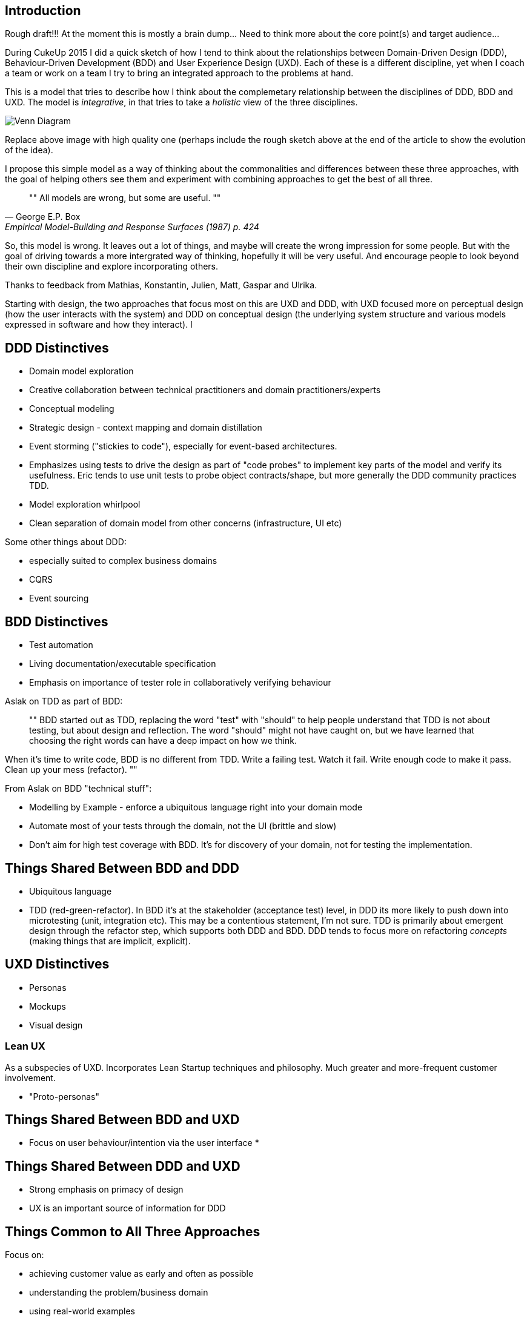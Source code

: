 == Introduction

Rough draft!!! At the moment this is mostly a brain dump... Need to think more
about the core point(s) and target audience...

During CukeUp 2015 I did a quick sketch of how I tend to think about the
relationships between Domain-Driven Design (DDD), Behaviour-Driven Development
(BDD) and User Experience Design (UXD). Each of these is a different discipline,
yet when I coach a team or work on a team I try to bring an integrated approach
to the problems at hand.

This is a model that tries to describe how I think about the complemetary
relationship between the disciplines of DDD, BDD and UXD. The model is _integrative_,
in that tries to take a _holistic_ view of the three disciplines.

image::/assets/venn-bdd-ddd-uxd.jpg[Venn Diagram]

Replace above image with high quality one (perhaps include the rough sketch
above at the end of the article to show the evolution of the idea).

I propose this simple model as a way of thinking about the commonalities and
differences between these three approaches, with the goal of helping others
see them and experiment with combining approaches to get the best of all three.

[quote, George E.P. Box, Empirical Model-Building and Response Surfaces (1987) p. 424]
""
All models are wrong, but some are useful.
""

So, this model is wrong. It leaves out a lot of things, and maybe will create
the wrong impression for some people. But with the goal of driving towards a
more intergrated way of thinking, hopefully it will be very useful. And encourage
people to look beyond their own discipline and explore incorporating others.

Thanks to feedback from Mathias, Konstantin, Julien, Matt, Gaspar and Ulrika.

Starting with design, the two approaches that focus most on this are UXD and DDD,
with UXD focused more on perceptual design (how the user interacts with the system)
and DDD on conceptual design (the underlying system structure and various models
  expressed in software and how they interact). I

== DDD Distinctives

* Domain model exploration
* Creative collaboration between technical practitioners and domain practitioners/experts
* Conceptual modeling
* Strategic design - context mapping and domain distillation
* Event storming ("stickies to code"), especially for event-based architectures.
* Emphasizes using tests to drive the design as part of "code probes" to implement
key parts of the model and verify its usefulness. Eric tends to use unit tests to
probe object contracts/shape, but more generally the DDD community practices TDD.
* Model exploration whirlpool
* Clean separation of domain model from other concerns (infrastructure, UI etc)

Some other things about DDD:

* especially suited to complex business domains
* CQRS
* Event sourcing

== BDD Distinctives

* Test automation
* Living documentation/executable specification
* Emphasis on importance of tester role in collaboratively verifying behaviour

Aslak on TDD as part of BDD:

[quote]
""
BDD started out as TDD, replacing the word "test" with "should" to help people
understand that TDD is not about testing, but about design and reflection. The
word "should" might not have caught on, but we have learned that choosing the
right words can have a deep impact on how we think.

When it's time to write code, BDD is no different from TDD. Write a failing
test. Watch it fail. Write enough code to make it pass. Clean up your mess
(refactor).
""

From Aslak on BDD "technical stuff":

* Modelling by Example - enforce a ubiquitous language right into your domain mode
* Automate most of your tests through the domain, not the UI (brittle and slow)
* Don't aim for high test coverage with BDD. It's for discovery of your domain, not for testing the implementation.

== Things Shared Between BDD and DDD

* Ubiquitous language
* TDD (red-green-refactor). In BDD it's at the stakeholder (acceptance test) level, in DDD its more
likely to push down into microtesting (unit, integration etc). This may be a
contentious statement, I'm not sure. TDD is primarily about emergent design
through the refactor step, which supports both DDD and BDD. DDD tends to focus
more on refactoring _concepts_ (making things that are implicit, explicit).

== UXD Distinctives

* Personas
* Mockups
* Visual design

=== Lean UX

As a subspecies of UXD. Incorporates Lean Startup techniques and philosophy. Much greater and more-frequent customer involvement.

* "Proto-personas"


== Things Shared Between BDD and UXD

* Focus on user behaviour/intention via the user interface
*

== Things Shared Between DDD and UXD

* Strong emphasis on primacy of design
* UX is an important source of information for DDD

== Things Common to All Three Approaches

Focus on:

* achieving customer value as early and often as possible
* understanding the problem/business domain
* using real-world examples
* cross-discipline conversations and collaboration
* specific applications of the agile manifesto values and principles
* experimentation
* iterative approach

Expand on each of these. Refer to https://cukes.info/blog/2015/03/27/aslaks-view-of-bdd[Aslak's view of BDD].

Some (other) ideas to consider:

* BDD doesn't pay (much) attention to bounded context in terms of ubiquitous
language. This may be a nice way to highlight what DDD brings to the table.
* BDD introduces consistency and rigor to the ubiquitous language (c.f. Gojko)
through specification workshops and enforcement via acceptance tests exercising
the ubiquitous language.
* There's been much dialog in the BDD community about declarative vs imperative
steps in scenarios. This seems more a case of the need for domain modeling
to model the missing (i.e. implicit) domain concepts, so they can be added to
the steps (c.f. http://dannorth.net/2011/01/31/whose-domain-is-it-anyway/).

Maybe should incorporate some of the important ideas from the "Recipe for success"
in Gojko's "DDD, BDD, TDD presentation" from DDDx 2010. Slides at
http://www.slideshare.net/skillsmatter/ddd-exchange-2010-gojko-adzic-on-ddd-tdd-bdd:

* Use strategic design to decide what to build
* Use feature injection to get the scope
* Evolve a ubiquitous language with specification workshops
* Establish guidelines with collaborative high-lvel domain design
* TDD design below, respecting DDD guidelines
* Use context mapping to facilitate cross-team collaboration


== Conclusion

Somethign here about my own experiences with taking an integrative approach.

